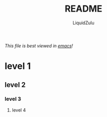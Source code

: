 #+TITLE:README
#+AUTHOR:LiquidZulu
/This file is best viewed in [[https://www.gnu.org/software/emacs/][emacs]]!/
* level 1
** level 2
*** level 3
**** level 4
